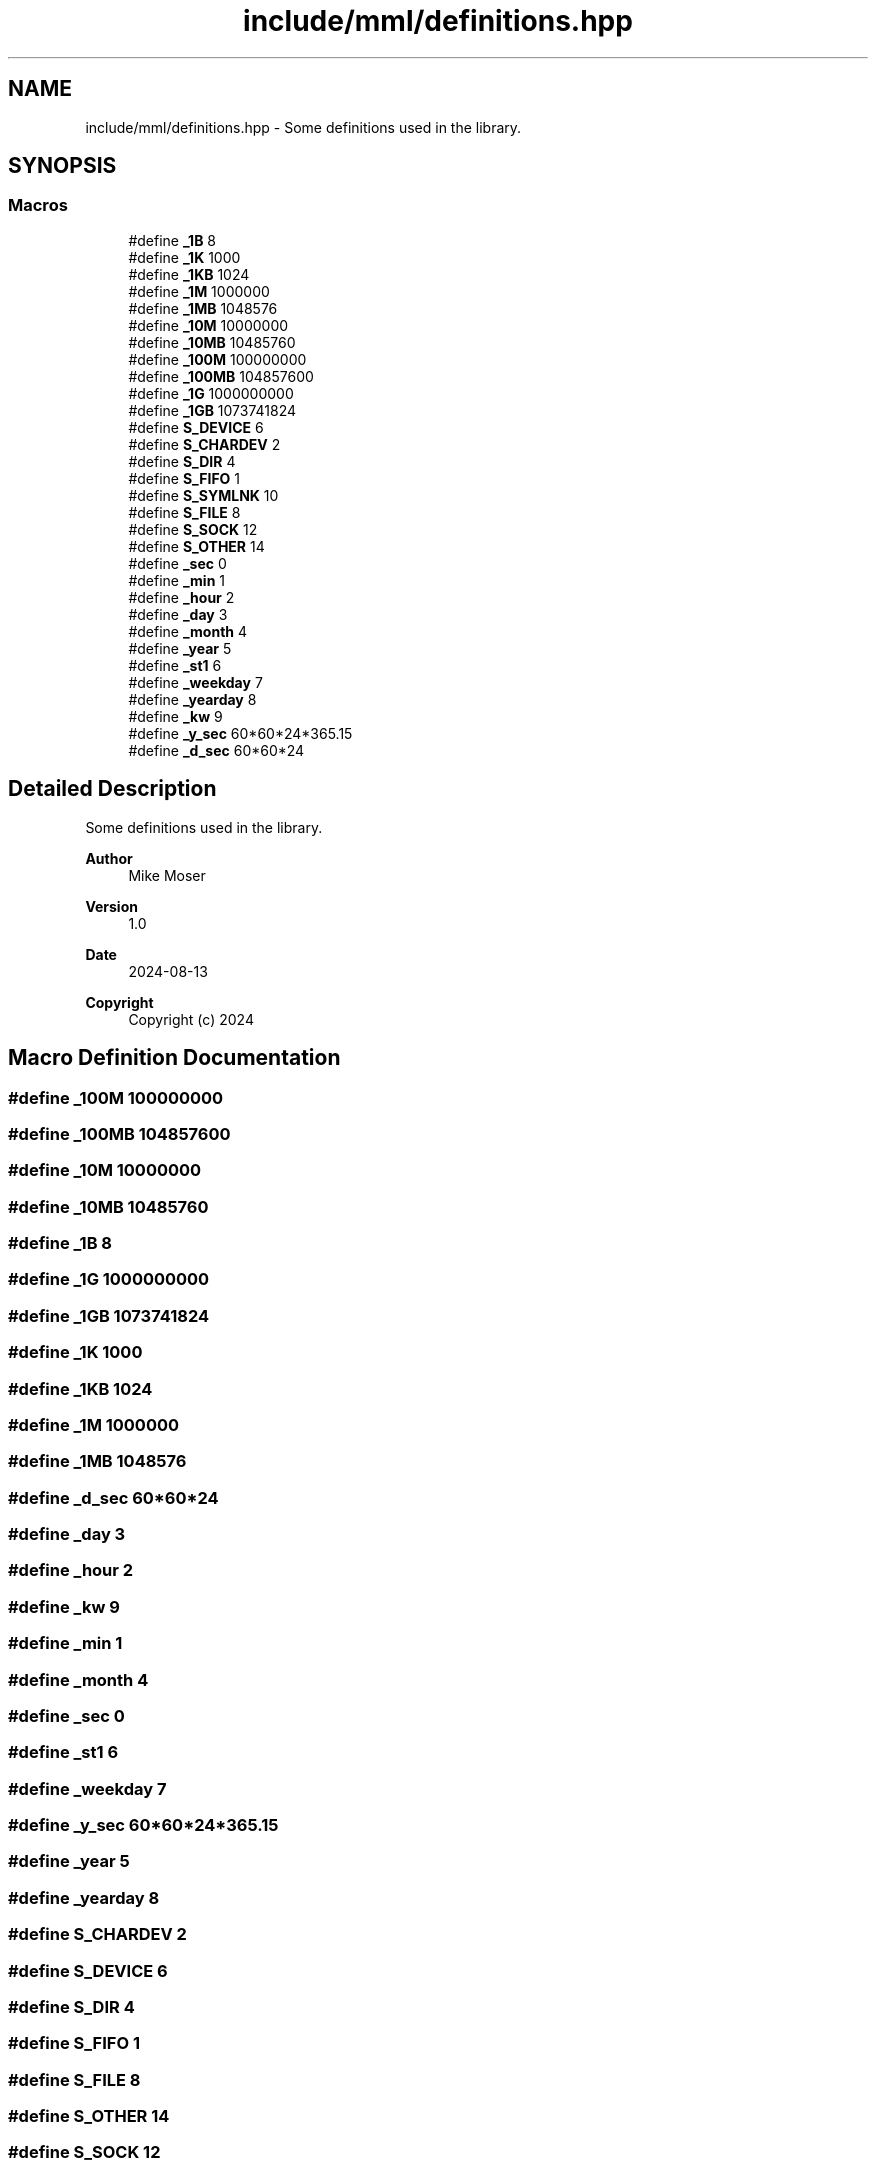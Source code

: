 .TH "include/mml/definitions.hpp" 3 "Tue Aug 13 2024" "mml" \" -*- nroff -*-
.ad l
.nh
.SH NAME
include/mml/definitions.hpp \- Some definitions used in the library\&.  

.SH SYNOPSIS
.br
.PP
.SS "Macros"

.in +1c
.ti -1c
.RI "#define \fB_1B\fP   8"
.br
.ti -1c
.RI "#define \fB_1K\fP   1000"
.br
.ti -1c
.RI "#define \fB_1KB\fP   1024"
.br
.ti -1c
.RI "#define \fB_1M\fP   1000000"
.br
.ti -1c
.RI "#define \fB_1MB\fP   1048576"
.br
.ti -1c
.RI "#define \fB_10M\fP   10000000"
.br
.ti -1c
.RI "#define \fB_10MB\fP   10485760"
.br
.ti -1c
.RI "#define \fB_100M\fP   100000000"
.br
.ti -1c
.RI "#define \fB_100MB\fP   104857600"
.br
.ti -1c
.RI "#define \fB_1G\fP   1000000000"
.br
.ti -1c
.RI "#define \fB_1GB\fP   1073741824"
.br
.ti -1c
.RI "#define \fBS_DEVICE\fP   6"
.br
.ti -1c
.RI "#define \fBS_CHARDEV\fP   2"
.br
.ti -1c
.RI "#define \fBS_DIR\fP   4"
.br
.ti -1c
.RI "#define \fBS_FIFO\fP   1"
.br
.ti -1c
.RI "#define \fBS_SYMLNK\fP   10"
.br
.ti -1c
.RI "#define \fBS_FILE\fP   8"
.br
.ti -1c
.RI "#define \fBS_SOCK\fP   12"
.br
.ti -1c
.RI "#define \fBS_OTHER\fP   14"
.br
.ti -1c
.RI "#define \fB_sec\fP   0"
.br
.ti -1c
.RI "#define \fB_min\fP   1"
.br
.ti -1c
.RI "#define \fB_hour\fP   2"
.br
.ti -1c
.RI "#define \fB_day\fP   3"
.br
.ti -1c
.RI "#define \fB_month\fP   4"
.br
.ti -1c
.RI "#define \fB_year\fP   5"
.br
.ti -1c
.RI "#define \fB_st1\fP   6"
.br
.ti -1c
.RI "#define \fB_weekday\fP   7"
.br
.ti -1c
.RI "#define \fB_yearday\fP   8"
.br
.ti -1c
.RI "#define \fB_kw\fP   9"
.br
.ti -1c
.RI "#define \fB_y_sec\fP   60*60*24*365\&.15"
.br
.ti -1c
.RI "#define \fB_d_sec\fP   60*60*24"
.br
.in -1c
.SH "Detailed Description"
.PP 
Some definitions used in the library\&. 


.PP
\fBAuthor\fP
.RS 4
Mike Moser 
.RE
.PP
\fBVersion\fP
.RS 4
1\&.0 
.RE
.PP
\fBDate\fP
.RS 4
2024-08-13
.RE
.PP
\fBCopyright\fP
.RS 4
Copyright (c) 2024 
.RE
.PP

.SH "Macro Definition Documentation"
.PP 
.SS "#define _100M   100000000"

.SS "#define _100MB   104857600"

.SS "#define _10M   10000000"

.SS "#define _10MB   10485760"

.SS "#define _1B   8"

.SS "#define _1G   1000000000"

.SS "#define _1GB   1073741824"

.SS "#define _1K   1000"

.SS "#define _1KB   1024"

.SS "#define _1M   1000000"

.SS "#define _1MB   1048576"

.SS "#define _d_sec   60*60*24"

.SS "#define _day   3"

.SS "#define _hour   2"

.SS "#define _kw   9"

.SS "#define _min   1"

.SS "#define _month   4"

.SS "#define _sec   0"

.SS "#define _st1   6"

.SS "#define _weekday   7"

.SS "#define _y_sec   60*60*24*365\&.15"

.SS "#define _year   5"

.SS "#define _yearday   8"

.SS "#define S_CHARDEV   2"

.SS "#define S_DEVICE   6"

.SS "#define S_DIR   4"

.SS "#define S_FIFO   1"

.SS "#define S_FILE   8"

.SS "#define S_OTHER   14"

.SS "#define S_SOCK   12"

.SS "#define S_SYMLNK   10"

.SH "Author"
.PP 
Generated automatically by Doxygen for mml from the source code\&.
